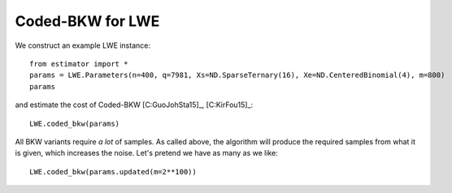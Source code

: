 .. _Coded-BKW for LWE:

Coded-BKW for LWE
=================

We construct an example LWE instance::

    from estimator import *
    params = LWE.Parameters(n=400, q=7981, Xs=ND.SparseTernary(16), Xe=ND.CenteredBinomial(4), m=800)
    params

and estimate the cost of Coded-BKW [C:GuoJohSta15]_, [C:KirFou15]_::

    LWE.coded_bkw(params)

All BKW variants require *a lot* of samples. As called above, the algorithm will produce the required samples from what it is given, which increases the noise. Let's pretend we have as many as we like::

    LWE.coded_bkw(params.updated(m=2**100))
